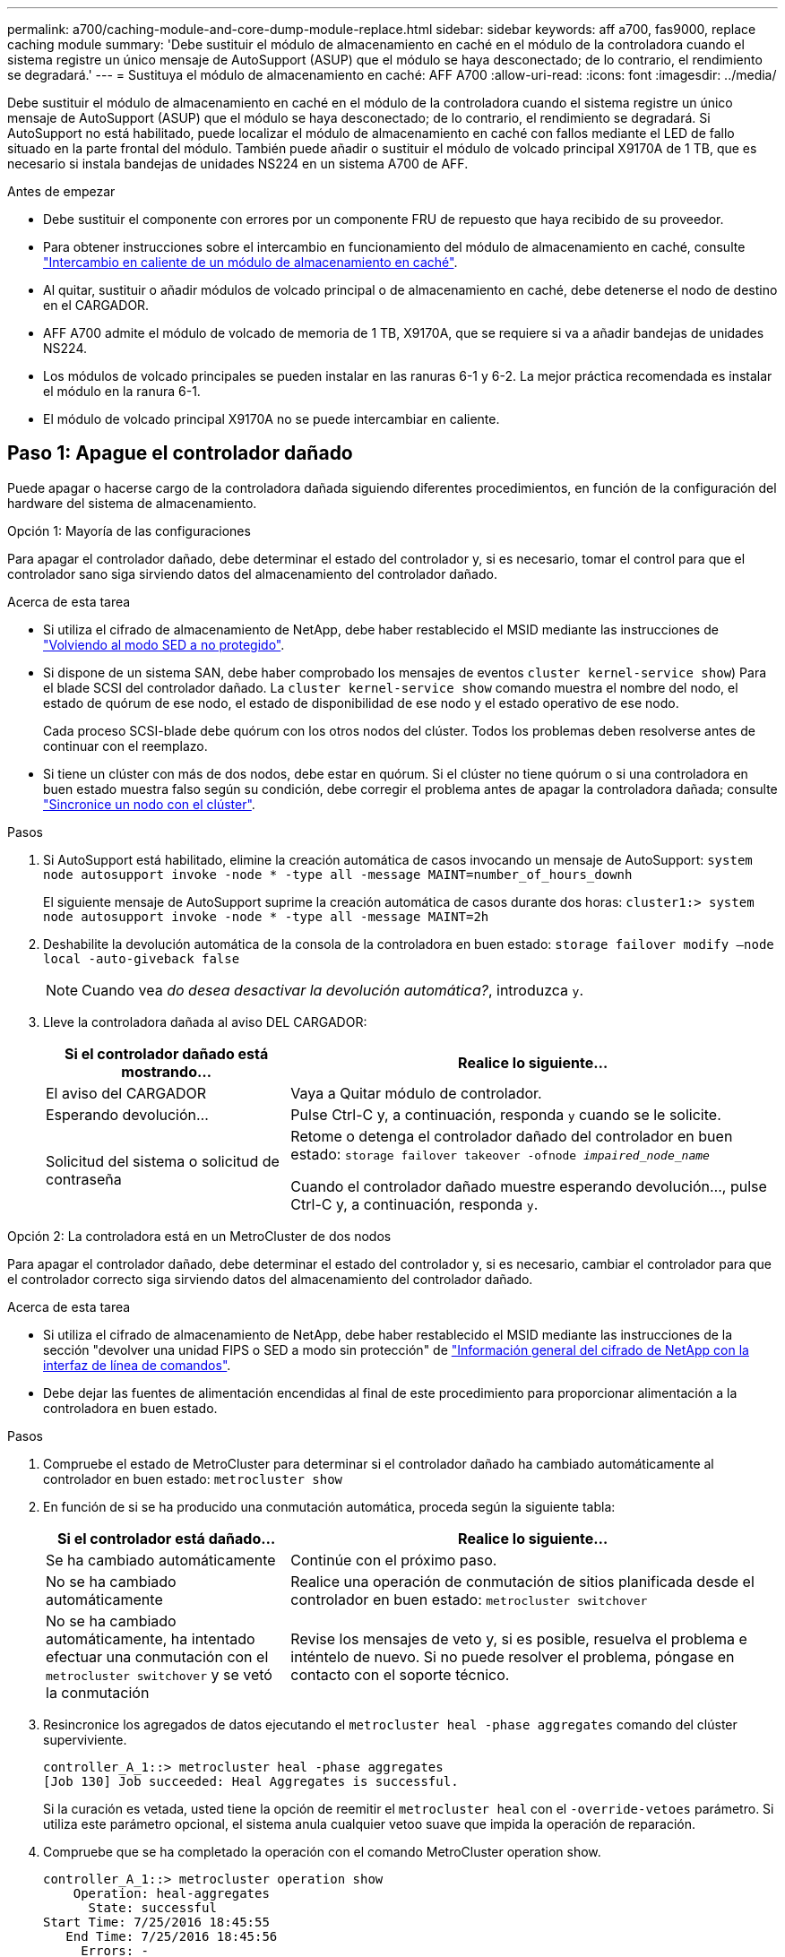 ---
permalink: a700/caching-module-and-core-dump-module-replace.html 
sidebar: sidebar 
keywords: aff a700, fas9000, replace caching module 
summary: 'Debe sustituir el módulo de almacenamiento en caché en el módulo de la controladora cuando el sistema registre un único mensaje de AutoSupport (ASUP) que el módulo se haya desconectado; de lo contrario, el rendimiento se degradará.' 
---
= Sustituya el módulo de almacenamiento en caché: AFF A700
:allow-uri-read: 
:icons: font
:imagesdir: ../media/


[role="lead"]
Debe sustituir el módulo de almacenamiento en caché en el módulo de la controladora cuando el sistema registre un único mensaje de AutoSupport (ASUP) que el módulo se haya desconectado; de lo contrario, el rendimiento se degradará. Si AutoSupport no está habilitado, puede localizar el módulo de almacenamiento en caché con fallos mediante el LED de fallo situado en la parte frontal del módulo. También puede añadir o sustituir el módulo de volcado principal X9170A de 1 TB, que es necesario si instala bandejas de unidades NS224 en un sistema A700 de AFF.

.Antes de empezar
* Debe sustituir el componente con errores por un componente FRU de repuesto que haya recibido de su proveedor.
* Para obtener instrucciones sobre el intercambio en funcionamiento del módulo de almacenamiento en caché, consulte link:../fas9000/caching-module-hot-swap.html["Intercambio en caliente de un módulo de almacenamiento en caché"].
* Al quitar, sustituir o añadir módulos de volcado principal o de almacenamiento en caché, debe detenerse el nodo de destino en el CARGADOR.
* AFF A700 admite el módulo de volcado de memoria de 1 TB, X9170A, que se requiere si va a añadir bandejas de unidades NS224.
* Los módulos de volcado principales se pueden instalar en las ranuras 6-1 y 6-2. La mejor práctica recomendada es instalar el módulo en la ranura 6-1.
* El módulo de volcado principal X9170A no se puede intercambiar en caliente.




== Paso 1: Apague el controlador dañado

Puede apagar o hacerse cargo de la controladora dañada siguiendo diferentes procedimientos, en función de la configuración del hardware del sistema de almacenamiento.

[role="tabbed-block"]
====
.Opción 1: Mayoría de las configuraciones
--
Para apagar el controlador dañado, debe determinar el estado del controlador y, si es necesario, tomar el control para que el controlador sano siga sirviendo datos del almacenamiento del controlador dañado.

.Acerca de esta tarea
* Si utiliza el cifrado de almacenamiento de NetApp, debe haber restablecido el MSID mediante las instrucciones de link:https://docs.netapp.com/us-en/ontap/encryption-at-rest/return-seds-unprotected-mode-task.html["Volviendo al modo SED a no protegido"].
* Si dispone de un sistema SAN, debe haber comprobado los mensajes de eventos  `cluster kernel-service show`) Para el blade SCSI del controlador dañado. La `cluster kernel-service show` comando muestra el nombre del nodo, el estado de quórum de ese nodo, el estado de disponibilidad de ese nodo y el estado operativo de ese nodo.
+
Cada proceso SCSI-blade debe quórum con los otros nodos del clúster. Todos los problemas deben resolverse antes de continuar con el reemplazo.

* Si tiene un clúster con más de dos nodos, debe estar en quórum. Si el clúster no tiene quórum o si una controladora en buen estado muestra falso según su condición, debe corregir el problema antes de apagar la controladora dañada; consulte link:https://docs.netapp.com/us-en/ontap/system-admin/synchronize-node-cluster-task.html?q=Quorum["Sincronice un nodo con el clúster"^].


.Pasos
. Si AutoSupport está habilitado, elimine la creación automática de casos invocando un mensaje de AutoSupport: `system node autosupport invoke -node * -type all -message MAINT=number_of_hours_downh`
+
El siguiente mensaje de AutoSupport suprime la creación automática de casos durante dos horas: `cluster1:> system node autosupport invoke -node * -type all -message MAINT=2h`

. Deshabilite la devolución automática de la consola de la controladora en buen estado: `storage failover modify –node local -auto-giveback false`
+

NOTE: Cuando vea _do desea desactivar la devolución automática?_, introduzca `y`.

. Lleve la controladora dañada al aviso DEL CARGADOR:
+
[cols="1,2"]
|===
| Si el controlador dañado está mostrando... | Realice lo siguiente... 


 a| 
El aviso del CARGADOR
 a| 
Vaya a Quitar módulo de controlador.



 a| 
Esperando devolución...
 a| 
Pulse Ctrl-C y, a continuación, responda `y` cuando se le solicite.



 a| 
Solicitud del sistema o solicitud de contraseña
 a| 
Retome o detenga el controlador dañado del controlador en buen estado: `storage failover takeover -ofnode _impaired_node_name_`

Cuando el controlador dañado muestre esperando devolución..., pulse Ctrl-C y, a continuación, responda `y`.

|===


--
.Opción 2: La controladora está en un MetroCluster de dos nodos
--
Para apagar el controlador dañado, debe determinar el estado del controlador y, si es necesario, cambiar el controlador para que el controlador correcto siga sirviendo datos del almacenamiento del controlador dañado.

.Acerca de esta tarea
* Si utiliza el cifrado de almacenamiento de NetApp, debe haber restablecido el MSID mediante las instrucciones de la sección "devolver una unidad FIPS o SED a modo sin protección" de link:https://docs.netapp.com/us-en/ontap/encryption-at-rest/return-seds-unprotected-mode-task.html["Información general del cifrado de NetApp con la interfaz de línea de comandos"^].
* Debe dejar las fuentes de alimentación encendidas al final de este procedimiento para proporcionar alimentación a la controladora en buen estado.


.Pasos
. Compruebe el estado de MetroCluster para determinar si el controlador dañado ha cambiado automáticamente al controlador en buen estado: `metrocluster show`
. En función de si se ha producido una conmutación automática, proceda según la siguiente tabla:
+
[cols="1,2"]
|===
| Si el controlador está dañado... | Realice lo siguiente... 


 a| 
Se ha cambiado automáticamente
 a| 
Continúe con el próximo paso.



 a| 
No se ha cambiado automáticamente
 a| 
Realice una operación de conmutación de sitios planificada desde el controlador en buen estado: `metrocluster switchover`



 a| 
No se ha cambiado automáticamente, ha intentado efectuar una conmutación con el `metrocluster switchover` y se vetó la conmutación
 a| 
Revise los mensajes de veto y, si es posible, resuelva el problema e inténtelo de nuevo. Si no puede resolver el problema, póngase en contacto con el soporte técnico.

|===
. Resincronice los agregados de datos ejecutando el `metrocluster heal -phase aggregates` comando del clúster superviviente.
+
[listing]
----
controller_A_1::> metrocluster heal -phase aggregates
[Job 130] Job succeeded: Heal Aggregates is successful.
----
+
Si la curación es vetada, usted tiene la opción de reemitir el `metrocluster heal` con el `-override-vetoes` parámetro. Si utiliza este parámetro opcional, el sistema anula cualquier vetoo suave que impida la operación de reparación.

. Compruebe que se ha completado la operación con el comando MetroCluster operation show.
+
[listing]
----
controller_A_1::> metrocluster operation show
    Operation: heal-aggregates
      State: successful
Start Time: 7/25/2016 18:45:55
   End Time: 7/25/2016 18:45:56
     Errors: -
----
. Compruebe el estado de los agregados mediante `storage aggregate show` comando.
+
[listing]
----
controller_A_1::> storage aggregate show
Aggregate     Size Available Used% State   #Vols  Nodes            RAID Status
--------- -------- --------- ----- ------- ------ ---------------- ------------
...
aggr_b2    227.1GB   227.1GB    0% online       0 mcc1-a2          raid_dp, mirrored, normal...
----
. Repare los agregados raíz mediante el `metrocluster heal -phase root-aggregates` comando.
+
[listing]
----
mcc1A::> metrocluster heal -phase root-aggregates
[Job 137] Job succeeded: Heal Root Aggregates is successful
----
+
Si la curación es vetada, usted tiene la opción de reemitir el `metrocluster heal` comando con el parámetro -override-vetoes. Si utiliza este parámetro opcional, el sistema anula cualquier vetoo suave que impida la operación de reparación.

. Compruebe que la operación reparar se ha completado mediante el `metrocluster operation show` comando en el clúster de destino:
+
[listing]
----

mcc1A::> metrocluster operation show
  Operation: heal-root-aggregates
      State: successful
 Start Time: 7/29/2016 20:54:41
   End Time: 7/29/2016 20:54:42
     Errors: -
----
. En el módulo del controlador dañado, desconecte las fuentes de alimentación.


--
====


== Paso 2: Sustituya o añada un módulo de almacenamiento en caché

Los módulos Flash Cache de SSD NVMe (Flash Cache o módulos de almacenamiento en caché) son módulos independientes. Se encuentran en la parte frontal del módulo NVRAM. Para sustituir o añadir un módulo de almacenamiento en caché, búsquelo en la parte posterior del sistema en la ranura 6 y, a continuación, siga la secuencia específica de pasos para reemplazarlo.

.Antes de empezar
Su sistema de almacenamiento debe cumplir ciertos criterios según su situación:

* Debe tener el sistema operativo adecuado para el módulo de almacenamiento en caché que está instalando.
* Debe admitir la capacidad de almacenamiento en caché.
* El nodo de destino debe estar en el símbolo del sistema del CARGADOR antes de agregar o sustituir el módulo de almacenamiento en caché.
* El módulo de almacenamiento en caché de reemplazo debe tener la misma capacidad que el módulo de almacenamiento en caché con fallos, pero puede ser de un proveedor compatible diferente.
* Todos los demás componentes del sistema de almacenamiento deben funcionar correctamente; de lo contrario, debe comunicarse con el soporte técnico.


.Pasos
. Si usted no está ya conectado a tierra, correctamente tierra usted mismo.
. Localice el módulo de almacenamiento en caché que ha fallado, en la ranura 6, mediante el LED de atención ámbar iluminado en la parte frontal del módulo de almacenamiento en caché.
. Retire el módulo de almacenamiento en caché:
+

NOTE: Si va a agregar otro módulo de almacenamiento en caché al sistema, retire el módulo en blanco y vaya al siguiente paso.

+
image::../media/drw_9000_remove_flashcache.png[drw 9000 retire el flashcache]

+
|===


| image:../media/legend_icon_01.png["Número de llamada 1"] | Botón de liberación naranja. 


 a| 
image:../media/legend_icon_02.png["Número de llamada 2"]
| Asa de leva del módulo de almacenamiento en caché. 
|===
+
.. Pulse el botón naranja de liberación situado en la parte frontal del módulo de almacenamiento en caché.
+

NOTE: No utilice el pestillo de leva de E/S numerado y con letras para expulsar el módulo de caché. El pestillo de leva de E/S numerado y con letras expulsa todo el módulo NVRAM10 y no el módulo de caché.

.. Gire el identificador de leva hasta que el módulo de almacenamiento en caché comience a deslizarse fuera del módulo NVRAM10.
.. Tire suavemente del mango de leva hacia usted para retirar el módulo de almacenamiento en caché del módulo NVRAM10.
+
Asegúrese de admitir el módulo de almacenamiento en caché cuando lo quite del módulo NVRAM10.



. Instale el módulo de almacenamiento en caché:
+
.. Alinee los bordes del módulo de almacenamiento en caché con la abertura del módulo NVRAM10.
.. Empuje suavemente el módulo de almacenamiento en caché en el compartimento hasta que el mango de la leva se acople.
.. Gire el mango de la leva hasta que encaje en su sitio.






== Paso 3: Agregar o reemplazar un módulo de volcado principal X9170A

El volcado de memoria caché de 1 TB, X9170A, solo se utiliza en los sistemas A700 de AFF. El módulo de volcado principal no se puede intercambiar en caliente. El módulo de volcado principal normalmente se encuentra en la parte frontal del módulo NVRAM en la ranura 6-1 de la parte posterior del sistema. Para reemplazar o agregar el módulo de volcado principal, localice la ranura 6-1 y, a continuación, siga la secuencia específica de pasos para agregarlo o reemplazarlo.

.Antes de empezar
* El sistema debe estar ejecutando ONTAP 9.8 o posterior para poder añadir un módulo de volcado principal.
* El módulo de volcado principal X9170A no se puede intercambiar en caliente.
* El nodo de destino debe estar en el símbolo del sistema del CARGADOR antes de agregar o sustituir el módulo de volcado de código.
* Debe haber recibido dos módulos de descarga de núcleo X9170; uno para cada controlador.
* Todos los demás componentes del sistema de almacenamiento deben funcionar correctamente; de lo contrario, debe comunicarse con el soporte técnico.


.Pasos
. Si usted no está ya conectado a tierra, correctamente tierra usted mismo.
. Si desea sustituir un módulo de volcado de memoria con fallos, localice y retire el módulo:
+
image::../media/drw_9000_remove_flashcache.png[drw 9000 retire el flashcache]

+
[cols="1,3"]
|===


| image:../media/legend_icon_01.png["Número de llamada 1"] | Botón de liberación naranja. 


 a| 
image:../media/legend_icon_02.png["Número de llamada 2"]
 a| 
Asa de leva del módulo de descarga del sistema principal.

|===
+
.. Localice el módulo que ha fallado mediante el LED de atención ámbar de la parte frontal del módulo.
.. Pulse el botón naranja de liberación situado en la parte frontal del módulo de volcado principal.
+

NOTE: No utilice el pestillo de leva de E/S numerado y con letras para expulsar el módulo de descarga del núcleo. El pestillo de leva de E/S numerado y con letras expulsa todo el módulo NVRAM10 y no el módulo de volcado principal.

.. Gire el controlador de leva hasta que el módulo de volcado principal comience a deslizarse fuera del módulo NVRAM10.
.. Tire suavemente del mango de leva en dirección recta para extraer el módulo de volcado principal del módulo NVRAM10 y colóquelo aparte.
+
Asegúrese de que admite el módulo de volcado principal mientras lo quita del módulo NVRAM10.



. Instale el módulo de volcado principal:
+
.. Si va a instalar un nuevo módulo de volcado principal, extraiga el módulo en blanco de la ranura 6-1.
.. Alinee los bordes del módulo de volcado principal con la abertura del módulo NVRAM10.
.. Empuje suavemente el módulo de descarga principal en el compartimiento hasta que la palanca de leva se acople.
.. Gire el mango de la leva hasta que encaje en su sitio.






== Paso 4: Reinicie la controladora después de sustituir FRU

Después de sustituir el FRU, debe reiniciar el módulo de la controladora.

.Paso
. Para arrancar ONTAP desde el aviso del CARGADOR, introduzca `bye`.




== Paso 5: Vuelva a cambiar los agregados en una configuración MetroCluster de dos nodos

Una vez que haya completado el reemplazo de FRU en una configuración de MetroCluster de dos nodos, podrá llevar a cabo la operación de conmutación de estado de MetroCluster. De este modo, la configuración vuelve a su estado operativo normal, con las máquinas virtuales de almacenamiento (SVM) sincronizada en el sitio anteriormente afectado que ahora están activas y sirviendo datos de los pools de discos locales.

Esta tarea solo se aplica a configuraciones MetroCluster de dos nodos.

.Pasos
. Compruebe que todos los nodos estén en el `enabled` provincia: `metrocluster node show`
+
[listing]
----
cluster_B::>  metrocluster node show

DR                           Configuration  DR
Group Cluster Node           State          Mirroring Mode
----- ------- -------------- -------------- --------- --------------------
1     cluster_A
              controller_A_1 configured     enabled   heal roots completed
      cluster_B
              controller_B_1 configured     enabled   waiting for switchback recovery
2 entries were displayed.
----
. Compruebe que la resincronización se haya completado en todas las SVM: `metrocluster vserver show`
. Compruebe que las migraciones LIF automáticas que realizan las operaciones de reparación se han completado correctamente: `metrocluster check lif show`
. Lleve a cabo la conmutación de estado mediante el `metrocluster switchback` comando desde cualquier nodo del clúster superviviente.
. Compruebe que la operación de conmutación de estado ha finalizado: `metrocluster show`
+
La operación de conmutación de estado ya está en ejecución cuando un clúster está en el `waiting-for-switchback` provincia:

+
[listing]
----
cluster_B::> metrocluster show
Cluster              Configuration State    Mode
--------------------	------------------- 	---------
 Local: cluster_B configured       	switchover
Remote: cluster_A configured       	waiting-for-switchback
----
+
La operación de conmutación de estado se completa cuando los clústeres están en el `normal` estado:

+
[listing]
----
cluster_B::> metrocluster show
Cluster              Configuration State    Mode
--------------------	------------------- 	---------
 Local: cluster_B configured      		normal
Remote: cluster_A configured      		normal
----
+
Si una conmutación de regreso tarda mucho tiempo en terminar, puede comprobar el estado de las líneas base en curso utilizando el `metrocluster config-replication resync-status show` comando.

. Restablecer cualquier configuración de SnapMirror o SnapVault.




== Paso 6: Devuelva la pieza que falló a NetApp

Devuelva la pieza que ha fallado a NetApp, como se describe en las instrucciones de RMA que se suministran con el kit. Consulte https://mysupport.netapp.com/site/info/rma["Retorno de artículo  sustituciones"] para obtener más información.
